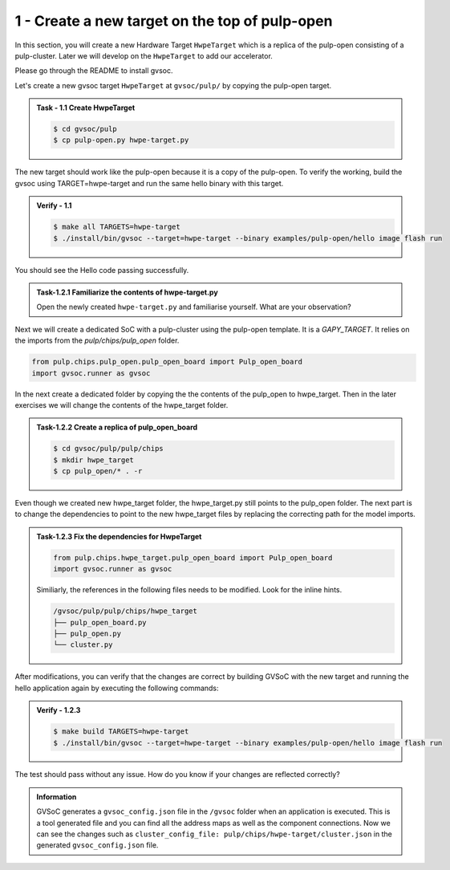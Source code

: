 1 - Create a new target on the top of pulp-open
................................................
In this section, you will create a new Hardware Target ``HwpeTarget`` which is a replica of the pulp-open consisting of a pulp-cluster. Later we will develop on the ``HwpeTarget`` to add our accelerator. 

Please go through the README to install gvsoc. 

Let's create a new gvsoc target ``HwpeTarget`` at ``gvsoc/pulp/`` by copying the pulp-open target.

.. admonition:: Task - 1.1 Create HwpeTarget 
   :class: task

   .. code-block:: bash

      $ cd gvsoc/pulp
      $ cp pulp-open.py hwpe-target.py


The new target should work like the pulp-open because it is a copy of the pulp-open. To verify the working, build the gvsoc using TARGET=hwpe-target and run the same hello binary with this target.

.. admonition:: Verify - 1.1 
   :class: solution
   
   .. code-block:: bash
      
      $ make all TARGETS=hwpe-target
      $ ./install/bin/gvsoc --target=hwpe-target --binary examples/pulp-open/hello image flash run

You should see the Hello code passing successfully. 

.. admonition:: Task-1.2.1 Familiarize the contents of hwpe-target.py
   :class: task
   
   Open the newly created ``hwpe-target.py`` and familiarise yourself. What are your observation?

Next we will create a dedicated SoC with a pulp-cluster using the pulp-open template. It is a `GAPY_TARGET`. It relies on the imports from the `pulp/chips/pulp_open` folder. 

.. code-block:: python
    
    from pulp.chips.pulp_open.pulp_open_board import Pulp_open_board
    import gvsoc.runner as gvsoc

In the next create a dedicated folder by copying the the contents of the pulp_open to hwpe_target. Then in the later exercises we will change the contents of the hwpe_target folder.

.. admonition:: Task-1.2.2 Create a replica of pulp_open_board
   :class: task

   .. code-block:: bash

      $ cd gvsoc/pulp/pulp/chips
      $ mkdir hwpe_target 
      $ cp pulp_open/* . -r 

Even though we created new hwpe_target folder, the hwpe_target.py still points to the pulp_open folder. 
The next part is to change the dependencies to point to the new hwpe_target files by replacing the correcting path for the model imports. 
 
.. admonition:: Task-1.2.3 Fix the dependencies for HwpeTarget
   :class: task
   
   .. code-block:: python
      
      from pulp.chips.hwpe_target.pulp_open_board import Pulp_open_board
      import gvsoc.runner as gvsoc

   Similiarly, the references in the following files needs to be modified. Look for the inline hints. 
   
   .. code-block:: text

       /gvsoc/pulp/pulp/chips/hwpe_target
       ├── pulp_open_board.py
       ├── pulp_open.py
       └── cluster.py

After modifications, you can verify that the changes are correct by building GVSoC with the new target
and running the hello application again by executing the following commands:

.. admonition:: Verify - 1.2.3 
   :class: solution
   
   .. code-block:: bash
      
      $ make build TARGETS=hwpe-target
      $ ./install/bin/gvsoc --target=hwpe-target --binary examples/pulp-open/hello image flash run

The test should pass without any issue. How do you know if your changes are reflected correctly?

.. admonition:: Information
   :class: explanation
   
   GVSoC generates a ``gvsoc_config.json`` file in the ``/gvsoc`` folder when an application is executed. This is a tool generated file and you can find all the address maps as well as the component connections. Now we can see the changes such as ``cluster_config_file: pulp/chips/hwpe-target/cluster.json`` in the generated ``gvsoc_config.json`` file.